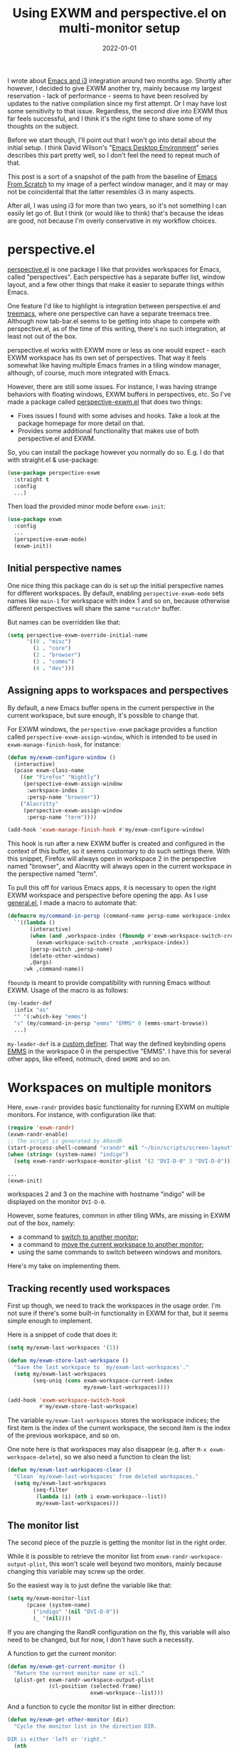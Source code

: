 #+HUGO_SECTION: posts
#+HUGO_BASE_DIR: ../
#+TITLE: Using EXWM and perspective.el on multi-monitor setup
#+DATE: 2022-01-01
#+HUGO_TAGS: emacs
#+HUGO_TAGS: exwm
#+HUGO_DRAFT: true

I wrote about [[https://sqrtminusone.xyz/posts/2021-10-04-emacs-i3/][Emacs and i3]] integration around two months ago. Shortly after however, I decided to give EXWM another try, mainly because my largest reservation - lack of performance - seems to have been resolved by updates to the native compilation since my first attempt. Or I may have lost some sensitivity to that issue. Regardless, the second dive into EXWM thus far feels successful, and I think it's the right time to share some of my thoughts on the subject.

Before we start though, I'll point out that I won't go into detail about the initial setup. I think David Wilson's "[[https://systemcrafters.net/emacs-desktop-environment/][Emacs Desktop Environment]]" series describes this part pretty well, so I don't feel the need to repeat much of that.

This post is a sort of a snapshot of the path from the baseline of [[https://github.com/daviwil/emacs-from-scratch/blob/master/Desktop.org][Emacs From Scratch]] to my image of a perfect window manager, and it may or may not be coincidental that the latter resembles i3 in many aspects.

After all, I was using i3 for more than two years, so it's not something I can easily let go of. But I think (or would like to think) that's because the ideas are good, not because I'm overly conservative in my workflow choices.

* perspective.el
[[https://github.com/nex3/perspective-el][perspective.el]] is one package I like that provides workspaces for Emacs, called "perspectives". Each perspective has a separate buffer list, window layout, and a few other things that make it easier to separate things within Emacs.

One feature I'd like to highlight is integration between perspective.el and [[https://github.com/Alexander-Miller/treemacs][treemacs]], where one perspective can have a separate treemacs tree. Although now tab-bar.el seems to be getting into shape to compete with perspective.el, as of the time of this writing, there's no such integration, at least not out of the box.

perspective.el works with EXWM more or less as one would expect - each EXWM workspace has its own set of perspectives. That way it feels somewhat like having multiple Emacs frames in a tiling window manager, although, of course, much more integrated with Emacs.

However, there are still some issues. For instance, I was having strange behaviors with floating windows, EXWM buffers in perspectives, etc. So I've made a package called [[https://github.com/SqrtMinusOne/perspective-exwm.el][perspective-exwm.el]] that does two things:
- Fixes issues I found with some advises and hooks. Take a look at the package homepage for more detail on that.
- Provides some additional functionality that makes use of both perspective.el and EXWM.

So, you can install the package however you normally do so. E.g. I do that with straight.el & use-package:
#+begin_src emacs-lisp
(use-package perspective-exwm
  :straight t
  :config
  ...)
#+end_src

Then load the provided minor mode before =exwm-init=:
#+begin_src emacs-lisp
(use-package exwm
  :config
  ...
  (perspective-exwm-mode)
  (exwm-init))
#+end_src

** Initial perspective names
One nice thing this package can do is set up the initial perspective names for different workspaces. By default, enabling =perspective-exwm-mode= sets names like =main-1= for workspace with index 1 and so on, because otherwise different perspectives will share the same =*scratch*= buffer.

But names can be overridden like that:
#+begin_src emacs-lisp
(setq perspective-exwm-override-initial-name
      '((0 . "misc")
        (1 . "core")
        (2 . "browser")
        (3 . "comms")
        (4 . "dev")))
#+end_src

** Assigning apps to workspaces and perspectives
By default, a new Emacs buffer opens in the current perspective in the current workspace, but sure enough, it's possible to change that.

For EXWM windows, the =perspective-exwm= package provides a function called =perspective-exwm-assign-window=, which is intended to be used in =exwm-manage-finish-hook=, for instance:
#+begin_src emacs-lisp
(defun my/exwm-configure-window ()
  (interactive)
  (pcase exwm-class-name
    ((or "Firefox" "Nightly")
     (perspective-exwm-assign-window
      :workspace-index 2
      :persp-name "browser"))
    ("Alacritty"
     (perspective-exwm-assign-window
      :persp-name "term"))))

(add-hook 'exwm-manage-finish-hook #'my/exwm-configure-window)
#+end_src

This hook is run after a new EXWM buffer is created and configured in the context of this buffer, so it seems customary to do such settings there. With this snippet, Firefox will always open in workspace 2 in the perspective named "browser", and Alacritty will always open in the current workspace in the perspective named "term".

To pull this off for various Emacs apps, it is necessary to open the right EXWM workspace and perspective before opening the app. As I use [[https://github.com/noctuid/general.el][general.el]], I made a macro to automate that:
#+begin_src emacs-lisp
(defmacro my/command-in-persp (command-name persp-name workspace-index &rest args)
  `'((lambda ()
       (interactive)
       (when (and ,workspace-index (fboundp #'exwm-workspace-switch-create))
         (exwm-workspace-switch-create ,workspace-index))
       (persp-switch ,persp-name)
       (delete-other-windows)
       ,@args)
     :wk ,command-name))
#+end_src

=fboundp= is meant to provide compatibility with running Emacs without EXWM. Usage of the macro is as follows:
#+begin_src emacs-lisp
(my-leader-def
  :infix "as"
  "" '(:which-key "emms")
  "s" (my/command-in-persp "emms" "EMMS" 0 (emms-smart-browse))
  ...)
#+end_src

=my-leader-def= is a [[https://github.com/noctuid/general.el#creating-new-key-definers][custom definer]]. That way the defined keybinding opens [[https://www.gnu.org/software/emms/][EMMS]] in the workspace 0 in the perspective "EMMS". I have this for several other apps, like elfeed, notmuch, dired =$HOME= and so on.
* Workspaces on multiple monitors
Here, =exwm-randr= provides basic functionality for running EXWM on multiple monitors. For instance, with configuration like that:
#+begin_src emacs-lisp :eval no
(require 'exwm-randr)
(exwm-randr-enable)
;; The script is generated by ARandR
(start-process-shell-command "xrandr" nil "~/bin/scripts/screen-layout")
(when (string= (system-name) "indigo")
  (setq exwm-randr-workspace-monitor-plist '(2 "DVI-D-0" 3 "DVI-D-0")))

...
(exwm-init)
#+end_src

workspaces 2 and 3 on the machine with hostname "indigo" will be displayed on the monitor =DVI-D-0=.

However, some features, common in other tiling WMs, are missing in EXWM out of the box, namely:
- a command to [[https://i3wm.org/docs/userguide.html#_focusing_moving_containers][switch to another monitor]];
- a command to [[https://i3wm.org/docs/userguide.html#move_to_outputs][move the current workspace to another monitor]];
- using the same commands to switch between windows and monitors.

Here's my take on implementing them.

** Tracking recently used workspaces
First up though, we need to track the workspaces in the usage order. I'm not sure if there's some built-in functionality in EXWM for that, but it seems simple enough to implement.

Here is a snippet of code that does it:
#+begin_src emacs-lisp
(setq my/exwm-last-workspaces '(1))

(defun my/exwm-store-last-workspace ()
  "Save the last workspace to `my/exwm-last-workspaces'."
  (setq my/exwm-last-workspaces
        (seq-uniq (cons exwm-workspace-current-index
                        my/exwm-last-workspaces))))

(add-hook 'exwm-workspace-switch-hook
          #'my/exwm-store-last-workspace)
#+end_src

The variable =my/exwm-last-workspaces= stores the workspace indices; the first item is the index of the current workspace, the second item is the index of the previous workspace, and so on.

One note here is that workspaces may also disappear (e.g. after =M-x exwm-workspace-delete=), so we also need a function to clean the list:
#+begin_src emacs-lisp
(defun my/exwm-last-workspaces-clear ()
  "Clean `my/exwm-last-workspaces' from deleted workspaces."
  (setq my/exwm-last-workspaces
        (seq-filter
         (lambda (i) (nth i exwm-workspace--list))
         my/exwm-last-workspaces)))
#+end_src

** The monitor list
The second piece of the puzzle is getting the monitor list in the right order.

While it is possible to retrieve the monitor list from =exwm-randr-workspace-output-plist=, this won't scale well beyond two monitors, mainly because changing this variable may screw up the order.

So the easiest way is to just define the variable like that:
#+begin_src emacs-lisp :eval no
(setq my/exwm-monitor-list
      (pcase (system-name)
        ("indigo" '(nil "DVI-D-0"))
        (_ '(nil))))
#+end_src

If you are changing the RandR configuration on the fly, this variable will also need to be changed, but for now, I don't have such a necessity.

A function to get the current monitor:
#+begin_src emacs-lisp :eval no
(defun my/exwm-get-current-monitor ()
  "Return the current monitor name or nil."
  (plist-get exwm-randr-workspace-output-plist
             (cl-position (selected-frame)
                          exwm-workspace--list)))
#+end_src

And a function to cycle the monitor list in either direction:
#+begin_src emacs-lisp
(defun my/exwm-get-other-monitor (dir)
  "Cycle the monitor list in the direction DIR.

DIR is either 'left or 'right."
  (nth
   (% (+ (cl-position
          (my/exwm-get-current-monitor)
          my/exwm-monitor-list
          :test #'string-equal)
         (length my/exwm-monitor-list)
         (pcase dir
           ('right 1)
           ('left -1)))
      (length my/exwm-monitor-list))
   my/exwm-monitor-list))
#+end_src
** Switch to another monitor
With the functions from the previous two sections, we can implement switching to another monitor by switching to the most recently used workspace on that monitor.

#+begin_export html
<video controls width="100%">
<source src="/ox-hugo/exwm-workspace-switch.mp4" type="video/mp4">
</video>
#+end_export

One caveat here is that on the startup the =my/exwm-last-workspaces= variable won't have any values from other monitor(s), so this list is concatenated with the list of available workspace indices.
#+begin_src emacs-lisp
(defun my/exwm-switch-to-other-monitor (&optional dir)
  "Switch to another monitor."
  (interactive)
  (my/exwm-last-workspaces-clear)
  (exwm-workspace-switch
   (cl-loop with other-monitor = (my/exwm-get-other-monitor (or dir 'right))
            for i in (append my/exwm-last-workspaces
                             (cl-loop for i from 0
                                      for _ in exwm-workspace--list
                                      collect i))
            if (if other-monitor
                   (string-equal (plist-get exwm-randr-workspace-output-plist i)
                                 other-monitor)
                 (not (plist-get exwm-randr-workspace-output-plist i)))
            return i)))
#+end_src

I bind this function to =s-q=, as I'm used from i3.
** Move the workspace to another monitor
Now, moving the workspace to another monitor.

#+begin_export html
<video controls width="100%">
<source src="/ox-hugo/exwm-workspace-move.mp4" type="video/mp4">
</video>
#+end_export

This is actually quite easy to pull off - one just has to update =exwm-randr-workspace-monitor-plist= accordingly and run =exwm-randr-refresh=. I just add another check there because I don't want some monitor to remain without workspaces at all.
#+begin_src emacs-lisp
(defun my/exwm-workspace-switch-monitor ()
  "Move the current workspace to another monitor."
  (interactive)
  (let ((new-monitor (my/exwm-get-other-monitor 'right))
        (current-monitor (my/exwm-get-current-monitor)))
    (when (and current-monitor
               (>= 1
                   (cl-loop for (key value) on exwm-randr-workspace-monitor-plist
                            by 'cddr
                            if (string-equal value current-monitor) sum 1)))
      (error "Can't remove the last workspace on the monitor!"))
    (setq exwm-randr-workspace-monitor-plist
          (map-delete exwm-randr-workspace-monitor-plist exwm-workspace-current-index))
    (when new-monitor
      (setq exwm-randr-workspace-monitor-plist
            (plist-put exwm-randr-workspace-monitor-plist
                       exwm-workspace-current-index
                       new-monitor))))
  (exwm-randr-refresh))
#+end_src

In my configuration this is bound to =s-<tab>=.
** Windmove between monitors
And the final (for now) piece of the puzzle is using the same command to switch between windows and monitors. E.g. when the focus is on the right-most window on one monitor, I want the command to switch to the left-most window on the monitor to the right instead of saying "No window right from the selected window", as =windmove-right= does.

So here is my implementation of that. It always does =windmove-do-select-window= for ='down= and ='up=. For ='right= and ='left= though, the function calls the previously defined function to switch to other monitor if =windmove-find-other-window= doesn't return anything.
#+begin_src emacs-lisp
(defun my/exwm-windmove (dir)
  "Move to window or monitor in the direction DIR."
  (if (or (eq dir 'down) (eq dir 'up))
      (windmove-do-window-select dir)
    (let ((other-window (windmove-find-other-window dir))
          (other-monitor (my/exwm-get-other-monitor dir))
          (opposite-dir (pcase dir
                          ('left 'right)
                          ('right 'left))))
      (if other-window
          (windmove-do-window-select dir)
        (my/exwm-switch-to-other-monitor dir)
        (cl-loop while (windmove-find-other-window opposite-dir)
                 do (windmove-do-window-select opposite-dir))))))
#+end_src

I bind it to the corresponding keys like that:
#+begin_src emacs-lisp
(setq exwm-input-global-keys
      `(
        ...
        ;; Switch windows
        (,(kbd "s-<left>") . (lambda () (interactive) (my/exwm-windmove 'left)))
        (,(kbd "s-<right>") . (lambda () (interactive) (my/exwm-windmove 'right)))
        (,(kbd "s-<up>") . (lambda () (interactive) (my/exwm-windmove 'up)))
        (,(kbd "s-<down>") . (lambda () (interactive) (my/exwm-windmove 'down)))

        (,(kbd "s-h") . (lambda () (interactive) (my/exwm-windmove 'left)))
        (,(kbd "s-l") . (lambda () (interactive) (my/exwm-windmove 'right)))
        (,(kbd "s-k") . (lambda () (interactive) (my/exwm-windmove 'up)))
        (,(kbd "s-j") . (lambda () (interactive) (my/exwm-windmove 'down)))
        ...)
#+end_src
* Managing windows
Another thing I want to tackle here is managing windows.

This section of the post depends on [[https://github.com/emacs-evil/evil][evil-mode]], which provides a reasonable set of vim-like commands to manage windows. But a few points to improve upon remain.

** Moving windows
As I wrote in my [[https://sqrtminusone.xyz/posts/2021-10-04-emacs-i3/][Emacs and i3]] post, I want to have a rather specific behavior when moving windows (which does resemble i3 in some way):
- if there is space in the required direction, move the Emacs window there;
- if there is no space in the required direction, but space in two orthogonal directions, move the Emacs window so that there is no more space in the orthogonal directions;

I can't say it's better or worse than the built-in functionality or one provided by evil, but I'm used to it and I think it fits better for managing a lot of windows.

So, first, we need a predicate that checks whether there is space in the given direction:
#+begin_src emacs-lisp
(defun my/exwm-direction-exists-p (dir)
  "Check if there is space in the direction DIR.

Does not take the minibuffer into account."
  (cl-some (lambda (dir)
             (let ((win (windmove-find-other-window dir)))
               (and win (not (window-minibuffer-p win)))))
           (pcase dir
             ('width '(left right))
             ('height '(up down)))))
#+end_src

And a function to implement that:
#+begin_src emacs-lisp
(defun my/exwm-move-window (dir)
  "Move the current window in the direction DIR."
  (let ((other-window (windmove-find-other-window dir))
        (other-direction (my/exwm-direction-exists-p
                          (pcase dir
                            ('up 'width)
                            ('down 'width)
                            ('left 'height)
                            ('right 'height)))))
    (cond
     ((and other-window (not (window-minibuffer-p other-window)))
      (window-swap-states (selected-window) other-window))
     (other-direction
      (evil-move-window dir)))))
#+end_src

My preferred keybindings for this part are, of course, =s-<H|J|K|L>=:
#+begin_src emacs-lisp
(setq exwm-input-global-keys
      `(
        ;; Moving windows
        (,(kbd "s-H") . (lambda () (interactive) (my/exwm-move-window 'left)))
        (,(kbd "s-L") . (lambda () (interactive) (my/exwm-move-window 'right)))
        (,(kbd "s-K") . (lambda () (interactive) (my/exwm-move-window 'up)))
        (,(kbd "s-J") . (lambda () (interactive) (my/exwm-move-window 'down)))
        ...))
#+end_src
** Resizing windows
I find this odd that there are different commands to resize tiling and floating windows.

#+begin_export html
<video controls width="100%">
<source src="/ox-hugo/exwm-resize-hydra.mp4" type="video/mp4">
</video>
#+end_export

So let's define one command to perform both resizes depending on the context:
#+begin_src emacs-lisp
(setq my/exwm-resize-value 5)

(defun my/exwm-resize-window (dir kind &optional value)
  "Resize the current window in the direction DIR.

DIR is either 'height or 'width, KIND is either 'shrink or
 'grow.  VALUE is `my/exwm-resize-value' by default.

If the window is an EXWM floating window, execute the
corresponding command from the exwm-layout group, execute the
command from the evil-window group."
  (unless value
    (setq value my/exwm-resize-value))
  (let* ((is-exwm-floating
          (and (derived-mode-p 'exwm-mode)
               exwm--floating-frame))
         (func (if is-exwm-floating
                   (intern
                    (concat
                     "exwm-layout-"
                     (pcase kind ('shrink "shrink") ('grow "enlarge"))
                     "-window"
                     (pcase dir ('height "") ('width "-horizontally"))))
                 (intern
                  (concat
                   "evil-window"
                   (pcase kind ('shrink "-decrease-") ('grow "-increase-"))
                   (symbol-name dir))))))
    (when is-exwm-floating
      (setq value (* 5 value)))
    (funcall func value)))
#+end_src

This function will call =exwm-layout-<shrink|grow>[-horizontally]= for EXWM floating window and =evil-window-<decrease|increase>-<width|height>= otherwise.

This function can be bound to the required keybindings directly, but I prefer a hydra to emulate the i3 submode:
#+begin_src emacs-lisp
(defhydra my/exwm-resize-hydra (:color pink :hint nil :foreign-keys run)
  "
^Resize^
_l_: Increase width   _h_: Decrease width   _j_: Increase height   _k_: Decrease height

_=_: Balance          "
  ("h" (lambda () (interactive) (my/exwm-resize-window 'width 'shrink)))
  ("j" (lambda () (interactive) (my/exwm-resize-window 'height 'grow)))
  ("k" (lambda () (interactive) (my/exwm-resize-window 'height 'shrink)))
  ("l" (lambda () (interactive) (my/exwm-resize-window 'width 'grow)))
  ("=" balance-windows)
  ("q" nil "quit" :color blue))
#+end_src
** Splitting windows
=M-x evil-window-[v]split= (bound to =C-w v= and =C-w s= by default) are the default evil command to do splits.

One EXWM-related issue though is that by default doing such a split "copies" the current buffer to the new window. But as EXWM buffer cannot be "copied" like that, some other buffer is displayed in the split, and generally, that's not a buffer I want.

For instance, I prefer to have Chrome DevTools as a separate window. When I click "Inspect" on something, the DevTools window replaces my Ungoogled Chromium window. I press =C-w v=, and most often I have something like =*scratch*= buffer in the opened split instead of the previous Chromium window.

To implement better behavior, I define the following advice:
#+begin_src emacs-lisp
(defun my/exwm-fill-other-window (&rest _)
  "Open the most recently used buffer in the next window."
  (interactive)
  (when (and (eq major-mode 'exwm-mode) (not (eq (next-window) (get-buffer-window))))
    (let ((other-exwm-buffer
           (cl-loop with other-buffer = (persp-other-buffer)
                    for buf in (sort (persp-current-buffers) (lambda (a _) (eq a other-buffer)))
                    with current-buffer = (current-buffer)
                    when (and (not (eq current-buffer buf))
                              (buffer-live-p buf)
                              (not (string-match-p (persp--make-ignore-buffer-rx) (buffer-name buf)))
                              (not (get-buffer-window buf)))
                    return buf)))
      (when other-exwm-buffer
        (with-selected-window (next-window)
          (switch-to-buffer other-exwm-buffer))))))
#+end_src

This is meant to be called after doing an either vertical or horizontal split, so it's advised like that:
#+begin_src emacs-lisp
(advice-add 'evil-window-split :after #'my/exwm-fill-other-window)
(advice-add 'evil-window-vsplit :after #'my/exwm-fill-other-window)
#+end_src

This works as follows. If the current buffer is an EXWM buffer and there are other windows open (that is, =(next-window)= is not the current window), the function tries to find another suitable buffer to be opened in the split. And that also takes the perspectives into account, so buffers are searched only within the current perspective, and the buffer returned by =persp-other-buffer= will be the top candidate.
* Notes on floating windows
Floating windows are not the most stable feature of EXWM.

One story is that closing a floating window often screws up the current perspective, but that's advised away by my =perspective-exwm-mode=.

Another is that these three settings (which are reasonably [[https://github.com/daviwil/emacs-from-scratch/blob/5ebd390119a48cac6258843c7d5e570f4591fdd4/show-notes/Emacs-Desktop-04.org#mouse-warping][recommended]] in the Emacs Desktop series) seem to increase chances of breaking the current EXWM session:
#+begin_src emacs-lisp
(setq exwm-workspace-warp-cursor t)
(setq mouse-autoselect-window t)
(setq focus-follows-mouse t)
#+end_src

Occasionally they create a loop of mouse warps and focus changes. I found that disabling them just for the floating windows greatly stabilized that part:
#+begin_src emacs-lisp
(defun my/fix-exwm-floating-windows ()
  (setq-local exwm-workspace-warp-cursor nil)
  (setq-local mouse-autoselect-window nil)
  (setq-local focus-follows-mouse nil))

(add-hook 'exwm-floating-setup-hook #'my/fix-exwm-floating-windows)
#+end_src

However, one particularly unfriendly app is the [[https://zoom.us/][Zoom app]], which proudly creates a million various popups and still manages to break the EXWM sesssion. Fortunately, it can be used from a browser, which is what I advise to do.

* What else not to do
A couple of final notes to make using EXWM a somewhat better experience.

First, [[https://github.com/daviwil/exwm/commit/7b1be884124711af0a02eac740bdb69446bc54cc][this fix]] by David helped with [[https://github.com/ch11ng/exwm/issues/842][one case]] of EXWM freezing, which I managed to get into a few times.

Second, do not run transients while there's an active EXWM window in the workspace, especially if it's it =char-mode=. That seems to break the session quite securely.

Third, running =shutdown= or something like that in the console is not the greatest idea, because things like =kill-emacs-hook= are not triggered in this case. For instance, EMMS history & elfeed databases are not saved.

* P.S.
The way how characters aligned in my keybinding for EMMS is coincidental and does not carry any semantic value. The =a= is for "app", =s= is because =e= and =m= were already taken by elfeed and notmuch, and the second =s= is because it's faster to press the same character twice.
